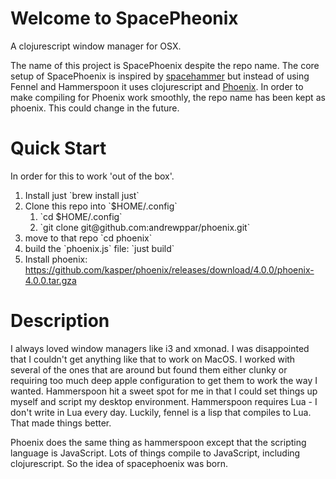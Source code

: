 * Welcome to SpacePheonix

A clojurescript window manager for OSX.

The name of this project is SpacePhoenix despite the repo name. The core setup of SpacePhoenix is inspired by [[https://github.com/agzam/spacehammer][spacehammer]] but instead of using Fennel and Hammerspoon it uses clojurescript and [[https://kasper.github.io/phoenix/][Phoenix]]. In order to make compiling for Phoenix work smoothly, the repo name has been kept as phoenix. This could change in the future.

* Quick Start

In order for this to work 'out of the box'.

1. Install just `brew install just`
2. Clone this repo into `$HOME/.config`
   1. `cd $HOME/.config`
   2. `git clone git@github.com:andrewppar/phoenix.git`
3. move to that repo `cd phoenix`
4. build the `phoenix.js` file: `just build`
5. Install phoenix: https://github.com/kasper/phoenix/releases/download/4.0.0/phoenix-4.0.0.tar.gza

* Description

I always loved window managers like i3 and xmonad. I was disappointed that I couldn't get anything like that to work on MacOS. I worked with several of the ones that are around but found them either clunky or requiring too much deep apple configuration to get them to work the way I wanted. Hammerspoon hit a sweet spot for me in that I could set things up myself and script my desktop environment. Hammerspoon requires Lua - I don't write in Lua every day. Luckily, fennel is a lisp that compiles to Lua. That made things better.

Phoenix does the same thing as hammerspoon except that the scripting language is JavaScript. Lots of things compile to JavaScript, including clojurescript. So the idea of spacephoenix was born.
